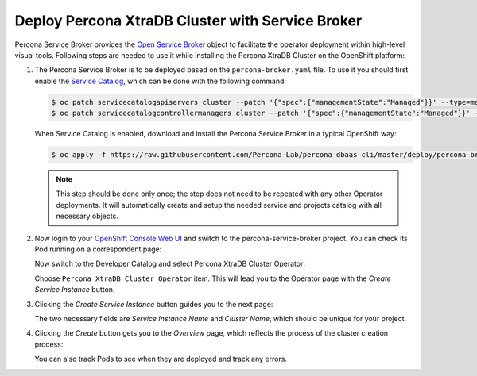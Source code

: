 Deploy Percona XtraDB Cluster with Service Broker
=====================================================

Percona Service Broker provides the `Open Service Broker <https://www.openservicebrokerapi.org/>`_ object to facilitate the operator deployment within high-level visual tools. Following steps are needed to use it while installing the Percona XtraDB Cluster on the OpenShift platform:

1. The Percona Service Broker is to be deployed based on the ``percona-broker.yaml`` file. To use it you should first enable the `Service Catalog <https://docs.openshift.com/container-platform/4.1/applications/service_brokers/installing-service-catalog.html>`_, which can be done with the following command:

   .. code:: bash

      $ oc patch servicecatalogapiservers cluster --patch '{"spec":{"managementState":"Managed"}}' --type=merge
      $ oc patch servicecatalogcontrollermanagers cluster --patch '{"spec":{"managementState":"Managed"}}' --type=merge

   When Service Catalog is enabled, download and install the Percona Service
   Broker in a typical OpenShift way:

   .. code:: bash

      $ oc apply -f https://raw.githubusercontent.com/Percona-Lab/percona-dbaas-cli/master/deploy/percona-broker.yaml

   .. note:: This step should be done only once; the step does not need to be repeated
      with any other Operator deployments. It will automatically create and setup
      the needed service and projects catalog with all necessary objects.

2. Now login to your `OpenShift Console Web UI <https://github.com/openshift/console>`_ and switch to the percona-service-broker project. You can check its Pod running on a correspondent page:

   .. image:: img/broker-pods.png
      :align: center
      :alt: Broker in the OpenShift Console

   Now switch to the Developer Catalog and select Percona XtraDB Cluster
   Operator:

   .. image:: img/broker-dev-catalog.png
      :align: center
      :alt: Developer Catalog

   Choose ``Percona XtraDB Cluster Operator`` item.
   This will lead you to the Operator page with the *Create Service Instance*
   button.

3. Clicking the *Create Service Instance* button guides you to the next page:

   .. image:: img/broker-create-service-instance.png
      :align: center
      :alt: Developer Catalog

   The two necessary fields are *Service Instance Name* and *Cluster Name*,
   which should be unique for your project.

4. Clicking the *Create* button gets you to the *Overview* page, which reflects
   the process of the cluster creation process:

   .. image:: img/broker-creation.png
      :align: center
      :alt: Developer Catalog

   You can also track Pods to see when they are deployed and track any errors.
